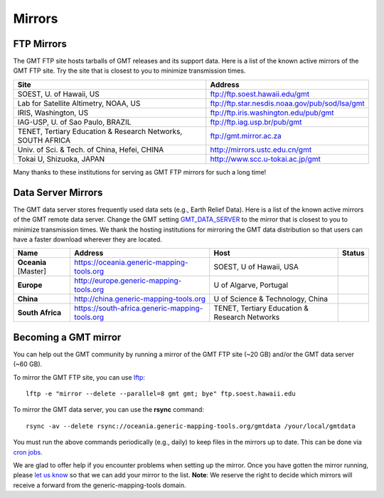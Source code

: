 .. title:: Mirrors

Mirrors
=======

FTP Mirrors
-----------

The GMT FTP site hosts tarballs of GMT releases and its support data.
Here is a list of the known active mirrors of the GMT FTP site.
Try the site that is closest to you to minimize transmission times.

.. cssclass:: table-bordered

=============================================================== =============================================================
Site                                                            Address
=============================================================== =============================================================
SOEST, U. of Hawaii, US                                         ftp://ftp.soest.hawaii.edu/gmt
Lab for Satellite Altimetry, NOAA, US                           ftp://ftp.star.nesdis.noaa.gov/pub/sod/lsa/gmt
IRIS, Washington, US                                            ftp://ftp.iris.washington.edu/pub/gmt
IAG-USP, U. of Sao Paulo, BRAZIL                                ftp://ftp.iag.usp.br/pub/gmt
TENET, Tertiary Education & Research Networks, SOUTH AFRICA     ftp://gmt.mirror.ac.za
Univ. of Sci. & Tech. of China, Hefei, CHINA                    http://mirrors.ustc.edu.cn/gmt
Tokai U, Shizuoka, JAPAN                                        http://www.scc.u-tokai.ac.jp/gmt
=============================================================== =============================================================

Many thanks to these institutions for serving as GMT FTP mirrors for such a long time!

Data Server Mirrors
-------------------

The GMT data server stores frequently used data sets (e.g., Earth Relief Data).
Here is a list of the known active mirrors of the GMT remote data server.
Change the GMT setting `GMT_DATA_SERVER <https://docs.generic-mapping-tools.org/latest/gmt.conf.html#term-GMT_DATA_SERVER>`_
to the mirror that is closest to you to minimize transmission times.
We thank the hosting institutions for mirroring the GMT data distribution so that users can have a faster download wherever they are located.

.. cssclass:: table-bordered

==================== ============================================== ============================================= ========================
Name                 Address                                        Host                                          Status
==================== ============================================== ============================================= ========================
**Oceania** [Master] https://oceania.generic-mapping-tools.org      SOEST, U of Hawaii, USA                       |Oceania_mirror_status|
-------------------- ---------------------------------------------- --------------------------------------------- ------------------------
**Europe**           http://europe.generic-mapping-tools.org        U of Algarve, Portugal                        |Europe_mirror_status|
**China**            http://china.generic-mapping-tools.org         U of Science & Technology, China              |China_mirror_status|
**South Africa**     https://south-africa.generic-mapping-tools.org TENET, Tertiary Education & Research Networks |SAfrica_mirror_status|
==================== ============================================== ============================================= ========================

.. |Oceania_mirror_status| image:: https://img.shields.io/website?down_message=offline&label=%20&style=plastic&up_message=OK&url=https%3A%2F%2Foceania.generic-mapping-tools.org
                           :alt: Oceania Mirror Status

.. |Europe_mirror_status| image:: https://img.shields.io/website?down_message=offline&label=%20&style=plastic&up_message=OK&url=http%3A%2F%2Feurope.generic-mapping-tools.org
                          :alt: Europe Mirror Status

.. |China_mirror_status| image:: https://img.shields.io/website?down_message=offline&label=%20&style=plastic&up_message=OK&url=http%3A%2F%2Fchina.generic-mapping-tools.org
                          :alt: China Mirror Status

.. |SAfrica_mirror_status| image:: https://img.shields.io/website?down_message=offline&label=%20&style=plastic&up_message=OK&url=https%3A%2F%2Fsouth-africa.generic-mapping-tools.org
                          :alt: South Africa Mirror Status

Becoming a GMT mirror
---------------------

You can help out the GMT community by running a mirror of
the GMT FTP site (~20 GB) and/or the GMT data server (~60 GB).

To mirror the GMT FTP site, you can use `lftp <https://lftp.yar.ru/>`_::

    lftp -e "mirror --delete --parallel=8 gmt gmt; bye" ftp.soest.hawaii.edu

To mirror the GMT data server, you can use the **rsync** command::

    rsync -av --delete rsync://oceania.generic-mapping-tools.org/gmtdata /your/local/gmtdata

You must run the above commands periodically (e.g., daily) to keep files in the
mirrors up to date. This can be done via `cron jobs <https://en.wikipedia.org/wiki/Cron>`_.

We are glad to offer help if you encounter problems when setting up the mirror.
Once you have gotten the mirror running, please `let us know <https://forum.generic-mapping-tools.org/>`_
so that we can add your mirror to the list. **Note**: We reserve the right to decide which mirrors
will receive a forward from the generic-mapping-tools domain.
